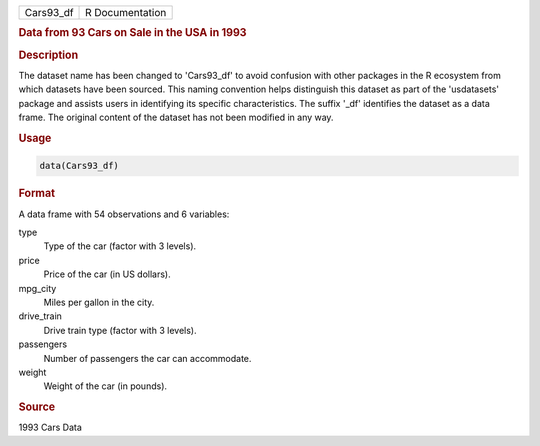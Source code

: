 .. container::

   .. container::

      ========= ===============
      Cars93_df R Documentation
      ========= ===============

      .. rubric:: Data from 93 Cars on Sale in the USA in 1993
         :name: data-from-93-cars-on-sale-in-the-usa-in-1993

      .. rubric:: Description
         :name: description

      The dataset name has been changed to 'Cars93_df' to avoid
      confusion with other packages in the R ecosystem from which
      datasets have been sourced. This naming convention helps
      distinguish this dataset as part of the 'usdatasets' package and
      assists users in identifying its specific characteristics. The
      suffix '\_df' identifies the dataset as a data frame. The original
      content of the dataset has not been modified in any way.

      .. rubric:: Usage
         :name: usage

      .. code:: R

         data(Cars93_df)

      .. rubric:: Format
         :name: format

      A data frame with 54 observations and 6 variables:

      type
         Type of the car (factor with 3 levels).

      price
         Price of the car (in US dollars).

      mpg_city
         Miles per gallon in the city.

      drive_train
         Drive train type (factor with 3 levels).

      passengers
         Number of passengers the car can accommodate.

      weight
         Weight of the car (in pounds).

      .. rubric:: Source
         :name: source

      1993 Cars Data
